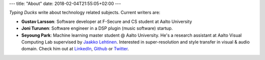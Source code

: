 ---
title: "About"
date: 2018-02-04T21:55:05+02:00
---

*Typing Ducks* write about technology related subjects. Current writers are:

- **Gustav Larsson**: Software developer at F-Secure and CS student at Aalto University

- **Joni Turunen**: Software engineer in a DSP plugin (music software) startup.

- **Seyoung Park**: Machine learning master student @ Aalto University. He's a research assistant at Aalto Visual Computing Lab supervised by `Jaakko Lehtinen <https://users.aalto.fi/~lehtinj7/>`_. Interested in super-resolution and style transfer in visual & audio domain. Check him out at `LinkedIn <https://www.linkedin.com/in/seyoung-park-20408823>`_, `Github <https://github.com/supershinyeyes/>`_ or `Twitter <https://twitter.com/SuperShinyEyes>`_.
